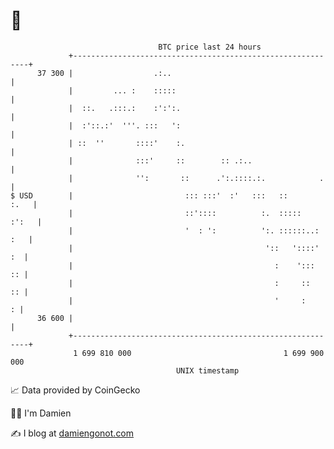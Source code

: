 * 👋

#+begin_example
                                    BTC price last 24 hours                    
                +------------------------------------------------------------+ 
         37 300 |                  .:..                                      | 
                |         ... :    :::::                                     | 
                |  ::.   .:::.:    :':':.                                    | 
                |  :'::.:'  '''. :::   ':                                    | 
                | ::  ''       ::::'    :.                                   | 
                |              :::'     ::        :: .:..                    | 
                |              '':       ::      .':.::::.:.            .    | 
   $ USD        |                         ::: :::'  :'   :::   ::       :.   | 
                |                         ::'::::          :.  :::::   :':   | 
                |                         '  : ':          ':. ::::::..: :   | 
                |                                           '::   '::::'  :  | 
                |                                             :    ':::   :: | 
                |                                             :     ::    :: | 
                |                                             '     :      : | 
         36 600 |                                                            | 
                +------------------------------------------------------------+ 
                 1 699 810 000                                  1 699 900 000  
                                        UNIX timestamp                         
#+end_example
📈 Data provided by CoinGecko

🧑‍💻 I'm Damien

✍️ I blog at [[https://www.damiengonot.com][damiengonot.com]]
